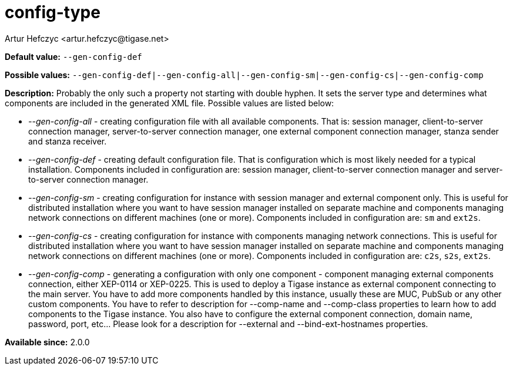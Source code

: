 [[configType]]
config-type
===========
:author: Artur Hefczyc <artur.hefczyc@tigase.net>
:version: v2.0, June 2014: Reformatted for AsciiDoc.
:date: 2013-02-09 07:22

:toc:
:numbered:
:website: http://tigase.net/

*Default value:* +--gen-config-def+

*Possible values:* +--gen-config-def|--gen-config-all|--gen-config-sm|--gen-config-cs|--gen-config-comp+

*Description:* Probably the only such a property not starting with double hyphen. It sets the server type and determines what components are included in the generated XML file. Possible values are listed below:

- '--gen-config-all' - creating configuration file with all available components. That is: session manager, client-to-server connection manager, server-to-server connection manager, one external component connection manager, stanza sender and stanza receiver.
- '--gen-config-def' - creating default configuration file. That is configuration which is most likely needed for a typical installation. Components included in configuration are: session manager, client-to-server connection manager and server-to-server connection manager.
- '--gen-config-sm' - creating configuration for instance with session manager and external component only. This is useful for distributed installation where you want to have session manager installed on separate machine and components managing network connections on different machines (one or more). Components included in configuration are: +sm+ and +ext2s+.
- '--gen-config-cs' - creating configuration for instance with components managing network connections. This is useful for distributed installation where you want to have session manager installed on separate machine and components managing network connections on different machines (one or more). Components included in configuration are: +c2s+, +s2s+, +ext2s+.
- '--gen-config-comp' - generating a configuration with only one component - component managing external components connection, either XEP-0114 or XEP-0225. This is used to deploy a Tigase instance as external component connecting to the main server. You have to add more components handled by this instance, usually these are MUC, PubSub or any other custom components. You have to refer to description for --comp-name and --comp-class properties to learn how to add components to the Tigase instance. You also have to configure the external component connection, domain name, password, port, etc... Please look for a description for --external and --bind-ext-hostnames properties.

*Available since:* 2.0.0
